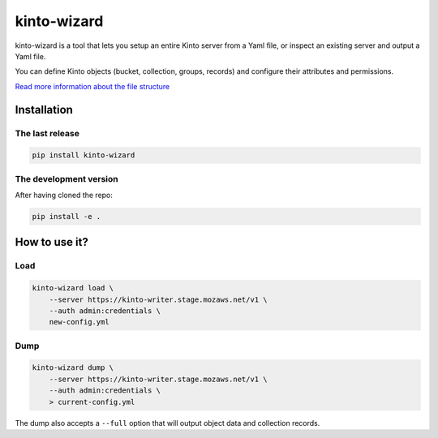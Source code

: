 kinto-wizard
============

|pypi| |ci| |coverage|

.. |pypi| image:: https://img.shields.io/pypi/v/kinto-wizard.svg
    :target: https://pypi.python.org/pypi/kinto-wizard
.. |ci| image:: https://travis-ci.org/Kinto/kinto-wizard.svg?branch=master
    :target: https://travis-ci.org/Kinto/kinto-wizard
.. |coverage| image:: https://coveralls.io/repos/github/Kinto/kinto-wizard/badge.svg?branch=master
    :target: https://coveralls.io/github/Kinto/kinto-wizard?branch=master

kinto-wizard is a tool that lets you setup an entire Kinto server from
a Yaml file, or inspect an existing server and output a Yaml file.

You can define Kinto objects (bucket, collection, groups, records)
and configure their attributes and permissions.

`Read more information about the file structure <https://github.com/Kinto/kinto/wiki/Handling-permission-on-a-Kinto-Server>`_


Installation
------------

The last release
~~~~~~~~~~~~~~~~

.. code-block:: bash

    pip install kinto-wizard


The development version
~~~~~~~~~~~~~~~~~~~~~~~

After having cloned the repo:

.. code-block:: bash

    pip install -e .


How to use it?
--------------

Load
~~~~

.. code-block:: bash

    kinto-wizard load \
        --server https://kinto-writer.stage.mozaws.net/v1 \
        --auth admin:credentials \
        new-config.yml

Dump
~~~~

.. code-block:: bash

    kinto-wizard dump \
        --server https://kinto-writer.stage.mozaws.net/v1 \
        --auth admin:credentials \
        > current-config.yml

The dump also accepts a ``--full`` option that will output object data and collection
records.
